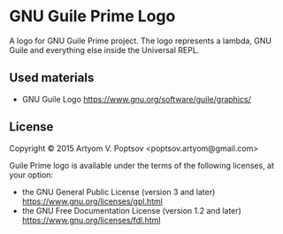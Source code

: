 * GNU Guile Prime Logo
  A logo for GNU Guile Prime project.  The logo represents a lambda,
  GNU Guile and everything else inside the Universal REPL.

** Used materials
   - GNU Guile Logo <https://www.gnu.org/software/guile/graphics/>

** License
   Copyright © 2015 Artyom V. Poptsov <poptsov.artyom@gmail.com>

   Guile Prime logo is available under the terms of the following
   licenses, at your option:

   - the GNU General Public License (version 3 and later)
     <https://www.gnu.org/licenses/gpl.html>
   - the GNU Free Documentation License (version 1.2 and later)
     <https://www.gnu.org/licenses/fdl.html>
